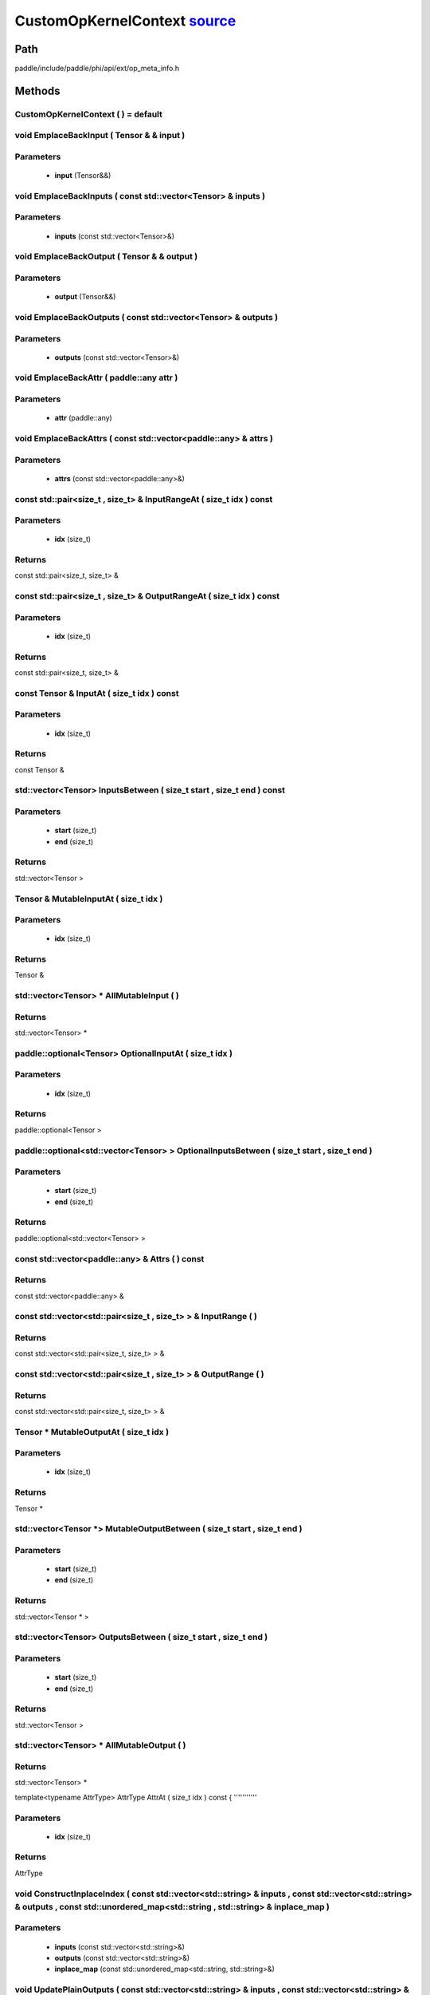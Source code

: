 .. _en_api_CustomOpKernelContext:

CustomOpKernelContext `source <https://github.com/PaddlePaddle/Paddle/blob/develop/paddle/include/paddle/phi/api/ext/op_meta_info.h>`_
-------------------------------

.. cpp:class:: CustomOpKernelContext



Path
:::::::::::::::::::::
paddle/include/paddle/phi/api/ext/op_meta_info.h

Methods
:::::::::::::::::::::

CustomOpKernelContext ( ) = default 
'''''''''''



void EmplaceBackInput ( Tensor & & input ) 
'''''''''''


**Parameters**
'''''''''''
	- **input** (Tensor&&)

void EmplaceBackInputs ( const std::vector<Tensor> & inputs ) 
'''''''''''


**Parameters**
'''''''''''
	- **inputs** (const std::vector<Tensor>&)

void EmplaceBackOutput ( Tensor & & output ) 
'''''''''''


**Parameters**
'''''''''''
	- **output** (Tensor&&)

void EmplaceBackOutputs ( const std::vector<Tensor> & outputs ) 
'''''''''''


**Parameters**
'''''''''''
	- **outputs** (const std::vector<Tensor>&)

void EmplaceBackAttr ( paddle::any attr ) 
'''''''''''


**Parameters**
'''''''''''
	- **attr** (paddle::any)

void EmplaceBackAttrs ( const std::vector<paddle::any> & attrs ) 
'''''''''''


**Parameters**
'''''''''''
	- **attrs** (const std::vector<paddle::any>&)

const std::pair<size_t , size_t> & InputRangeAt ( size_t idx ) const 
'''''''''''


**Parameters**
'''''''''''
	- **idx** (size_t)

**Returns**
'''''''''''
const std::pair<size_t, size_t> &

const std::pair<size_t , size_t> & OutputRangeAt ( size_t idx ) const 
'''''''''''


**Parameters**
'''''''''''
	- **idx** (size_t)

**Returns**
'''''''''''
const std::pair<size_t, size_t> &

const Tensor & InputAt ( size_t idx ) const 
'''''''''''


**Parameters**
'''''''''''
	- **idx** (size_t)

**Returns**
'''''''''''
const Tensor &

std::vector<Tensor> InputsBetween ( size_t start , size_t end ) const 
'''''''''''


**Parameters**
'''''''''''
	- **start** (size_t)
	- **end** (size_t)

**Returns**
'''''''''''
std::vector<Tensor >

Tensor & MutableInputAt ( size_t idx ) 
'''''''''''


**Parameters**
'''''''''''
	- **idx** (size_t)

**Returns**
'''''''''''
Tensor &

std::vector<Tensor> * AllMutableInput ( ) 
'''''''''''



**Returns**
'''''''''''
std::vector<Tensor> *

paddle::optional<Tensor> OptionalInputAt ( size_t idx ) 
'''''''''''


**Parameters**
'''''''''''
	- **idx** (size_t)

**Returns**
'''''''''''
paddle::optional<Tensor >

paddle::optional<std::vector<Tensor> > OptionalInputsBetween ( size_t start , size_t end ) 
'''''''''''


**Parameters**
'''''''''''
	- **start** (size_t)
	- **end** (size_t)

**Returns**
'''''''''''
paddle::optional<std::vector<Tensor> >

const std::vector<paddle::any> & Attrs ( ) const 
'''''''''''



**Returns**
'''''''''''
const std::vector<paddle::any> &

const std::vector<std::pair<size_t , size_t> > & InputRange ( ) 
'''''''''''



**Returns**
'''''''''''
const std::vector<std::pair<size_t, size_t> > &

const std::vector<std::pair<size_t , size_t> > & OutputRange ( ) 
'''''''''''



**Returns**
'''''''''''
const std::vector<std::pair<size_t, size_t> > &

Tensor * MutableOutputAt ( size_t idx ) 
'''''''''''


**Parameters**
'''''''''''
	- **idx** (size_t)

**Returns**
'''''''''''
Tensor *

std::vector<Tensor *> MutableOutputBetween ( size_t start , size_t end ) 
'''''''''''


**Parameters**
'''''''''''
	- **start** (size_t)
	- **end** (size_t)

**Returns**
'''''''''''
std::vector<Tensor * >

std::vector<Tensor> OutputsBetween ( size_t start , size_t end ) 
'''''''''''


**Parameters**
'''''''''''
	- **start** (size_t)
	- **end** (size_t)

**Returns**
'''''''''''
std::vector<Tensor >

std::vector<Tensor> * AllMutableOutput ( ) 
'''''''''''



**Returns**
'''''''''''
std::vector<Tensor> *

template<typename AttrType>
AttrType AttrAt ( size_t idx ) const {
'''''''''''


**Parameters**
'''''''''''
	- **idx** (size_t)

**Returns**
'''''''''''
AttrType

void ConstructInplaceIndex ( const std::vector<std::string> & inputs , const std::vector<std::string> & outputs , const std::unordered_map<std::string , std::string> & inplace_map ) 
'''''''''''


**Parameters**
'''''''''''
	- **inputs** (const std::vector<std::string>&)
	- **outputs** (const std::vector<std::string>&)
	- **inplace_map** (const std::unordered_map<std::string, std::string>&)

void UpdatePlainOutputs ( const std::vector<std::string> & inputs , const std::vector<std::string> & outputs , const std::unordered_map<std::string , std::string> & inplace_map ) 
'''''''''''


**Parameters**
'''''''''''
	- **inputs** (const std::vector<std::string>&)
	- **outputs** (const std::vector<std::string>&)
	- **inplace_map** (const std::unordered_map<std::string, std::string>&)

void AssignInplaceOutputs ( ) 
'''''''''''



std::vector<Tensor *> * AllMutablePlainOutput ( ) 
'''''''''''



**Returns**
'''''''''''
std::vector<Tensor *> *

std::unordered_map<size_t , size_t> GetInplaceIndexMap ( ) 
'''''''''''



**Returns**
'''''''''''
std::unordered_map<size_t, size_t >

std::unordered_map<size_t , size_t> GetInplaceReverseIndexMap ( ) 
'''''''''''



**Returns**
'''''''''''
std::unordered_map<size_t, size_t >

